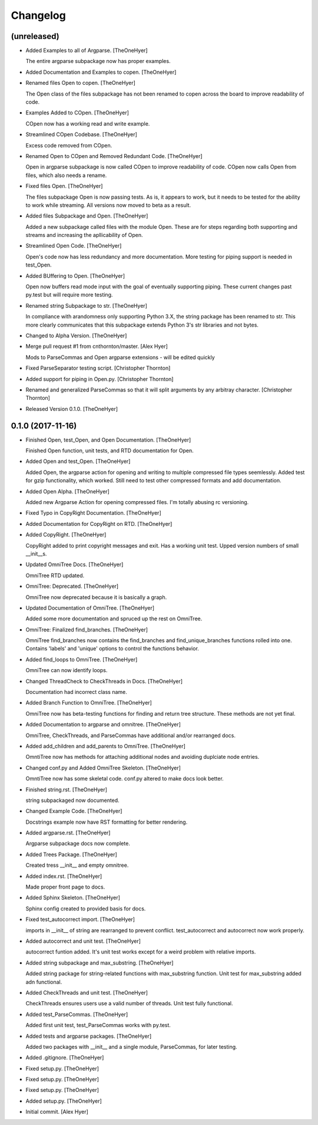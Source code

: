 Changelog
=========


(unreleased)
------------
- Added Examples to all of Argparse. [TheOneHyer]

  The entire argparse subpackage now has proper examples.
- Added Documentation and Examples to copen. [TheOneHyer]
- Renamed files Open to copen. [TheOneHyer]

  The Open class of the files subpackage has not been renamed to copen
  across the board to improve readability of code.
- Examples Added to COpen. [TheOneHyer]

  COpen now has a working read and write example.
- Streamlined COpen Codebase. [TheOneHyer]

  Excess code removed from COpen.
- Renamed Open to COpen and Removed Redundant Code. [TheOneHyer]

  Open in argparse subpackage is now called COpen to improve readability
  of code. COpen now calls Open from files, which also needs a rename.
- Fixed files Open. [TheOneHyer]

  The files subpackage Open is now passing tests.
  As is, it appears to work, but it needs to be tested
  for the ability to work while streaming. All versions
  now moved to beta as a result.
- Added files Subpackage and Open. [TheOneHyer]

  Added a new subpackage called files with the
  module Open. These are for steps regarding both
  supporting and streams and increasing the
  apllicability of Open.
- Streamlined Open Code. [TheOneHyer]

  Open's code now has less redundancy and more documentation.
  More testing for piping support is needed in test_Open.
- Added BUffering to Open. [TheOneHyer]

  Open now buffers read mode input with the goal
  of eventually supporting piping. These current changes
  past py.test but will require more testing.
- Renamed string Subpackage to str. [TheOneHyer]

  In compliance with arandomness only supporting Python 3.X,
  the string package has been renamed to str. This more clearly
  communicates that this subpackage extends Python 3's str
  libraries and not bytes.
- Changed to Alpha Version. [TheOneHyer]
- Merge pull request #1 from cnthornton/master. [Alex Hyer]

  Mods to ParseCommas and Open argparse extensions - will be edited quickly
- Fixed ParseSeparator testing script. [Christopher Thornton]
- Added support for piping in Open.py. [Christopher Thornton]
- Renamed and generalized ParseCommas so that it will split arguments by
  any arbitray character. [Christopher Thornton]
- Released Version 0.1.0. [TheOneHyer]


0.1.0 (2017-11-16)
------------------
- Finished Open, test_Open, and Open Documentation. [TheOneHyer]

  Finished Open function, unit tests, and RTD documentation
  for Open.
- Added Open and test_Open. [TheOneHyer]

  Added Open, the argparse action for opening and writing to multiple
  compressed file types seemlessly. Added test for gzip functionality,
  which worked. Still need to test other compressed formats and add
  documentation.
- Added Open Alpha. [TheOneHyer]

  Added new Argparse Action for opening compressed files.
  I'm totally abusing rc versioning.
- Fixed Typo in CopyRight Documentation. [TheOneHyer]
- Added Documentation for CopyRight on RTD. [TheOneHyer]
- Added CopyRight. [TheOneHyer]

  CopyRight added to print copyright messages and exit. Has a
  working unit test. Upped version numbers of small __init__s.
- Updated OmniTree Docs. [TheOneHyer]

  OmniTree RTD updated.
- OmniTree: Deprecated. [TheOneHyer]

  OmniTree now deprecated because it is basically a graph.
- Updated Documentation of OmniTree. [TheOneHyer]

  Added some more documentation and spruced up the rest
  on OmniTree.
- OmniTree: Finalized find_branches. [TheOneHyer]

  OmniTree find_branches now contains the find_branches
  and find_unique_branches functions rolled into one.
  Contains 'labels' and 'unique' options to control
  the functions behavior.
- Added find_loops to OmniTree. [TheOneHyer]

  OmniTree can now identify loops.
- Changed ThreadCheck to CheckThreads in Docs. [TheOneHyer]

  Documentation had incorrect class name.
- Added Branch Function to OmniTree. [TheOneHyer]

  OmniTree now has beta-testing functions for finding and return
  tree structure. These methods are not yet final.
- Added Documentation to argparse and omnitree. [TheOneHyer]

  OmniTree, CheckThreads, and ParseCommas have additional
  and/or rearranged docs.
- Added add_children and add_parents to OmniTree. [TheOneHyer]

  OmntiTree now has methods for attaching additional nodes
  and avoiding duplciate node entries.
- Changed conf.py and Added OmniTree Skeleton. [TheOneHyer]

  OmntiTree now has some skeletal code. conf.py altered to make
  docs look better.
- Finished string.rst. [TheOneHyer]

  string subpackaged now documented.
- Changed Example Code. [TheOneHyer]

  Docstrings example now have RST formatting for better rendering.
- Added argparse.rst. [TheOneHyer]

  Argparse subpackage docs now complete.
- Added Trees Package. [TheOneHyer]

  Created tress __init__ and empty omnitree.
- Added index.rst. [TheOneHyer]

  Made proper front page to docs.
- Added Sphinx Skeleton. [TheOneHyer]

  Sphinx config created to provided basis for docs.
- Fixed test_autocorrect import. [TheOneHyer]

  imports in __init__ of string are rearranged
  to prevent conflict. test_autocorrect and
  autocorrect now work properly.
- Added autocorrect and unit test. [TheOneHyer]

  autocorrect funtion added. It's unit test works except
  for a weird problem with relative imports.
- Added string subpackage and max_substring. [TheOneHyer]

  Added string package for string-related functions
  with max_substring function. Unit test for
  max_substring added adn functional.
- Added CheckThreads and unit test. [TheOneHyer]

  CheckThreads ensures users use a valid number of threads.
  Unit test fully functional.
- Added test_ParseCommas. [TheOneHyer]

  Added first unit test, test_ParseCommas works with
  py.test.
- Added tests and argparse packages. [TheOneHyer]

  Added two packages with __init__ and a single
  module, ParseCommas, for later testing.
- Added .gitignore. [TheOneHyer]
- Fixed setup.py. [TheOneHyer]
- Fixed setup.py. [TheOneHyer]
- Fixed setup.py. [TheOneHyer]
- Added setup.py. [TheOneHyer]
- Initial commit. [Alex Hyer]


